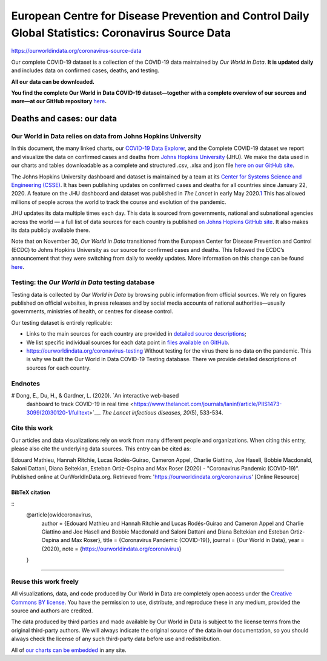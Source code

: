 ###################################################################################################
European Centre for Disease Prevention and Control Daily Global Statistics: Coronavirus Source Data
###################################################################################################

`<https://ourworldindata.org/coronavirus-source-data>`_

Our complete COVID-19 dataset is a collection of the COVID-19 data maintained
by *Our World in Data*. **It is updated daily** and includes data on confirmed
cases, deaths, and testing.

**All our data can be downloaded.**

**You find the complete Our World in Data COVID-19 dataset—together with a
complete overview of our sources and more—\ at our GitHub repository** `here
<https://github.com/owid/covid-19-data/tree/master/public/data/>`__\ **.**

**************************
Deaths and cases: our data
**************************

Our World in Data relies on data from Johns Hopkins University
==============================================================

In this document, the many linked charts, our `COVID-19 Data Explorer
<https://ourworldindata.org/coronavirus-data-explorer>`__, and the Complete
COVID-19 dataset we report and visualize the data on confirmed cases and deaths
from `Johns Hopkins University <https://coronavirus.jhu.edu/map.html>`__ (JHU).
We make the data used in our charts and tables downloadable as a complete and
structured .csv, .xlsx and json file `here on our GitHub site
<https://github.com/owid/covid-19-data/tree/master/public/data>`__.

The Johns Hopkins University dashboard and dataset is maintained by a team at
its `Center for Systems Science and Engineering (CSSE)
<https://systems.jhu.edu/>`__. It has been publishing updates on confirmed
cases and deaths for all countries since January 22, 2020. A feature on the JHU
dashboard and dataset was published in *The Lancet* in early May 2020.\ `1
<#note-1>`__ This has allowed millions of people across the world to track the
course and evolution of the pandemic.

JHU updates its data multiple times each day. This data is sourced from
governments, national and subnational agencies across the world — a full list
of data sources for each country is published `on Johns Hopkins GitHub site
<https://github.com/CSSEGISandData/COVID-19>`__. It also makes its data
publicly available there.

Note that on November 30, *Our World in Data* transitioned from the European
Center for Disease Prevention and Control (ECDC) to Johns Hopkins University as
our source for confirmed cases and deaths. This followed the ECDC’s
announcement that they were switching from daily to weekly updates. More
information on this change can be found `here
<https://ourworldindata.org/covid-data-switch-jhu>`__.

Testing: the *Our World in Data* testing database
=================================================

Testing data is collected by *Our World in Data* by browsing public information
from official sources. We rely on figures published on official websites, in
press releases and by social media accounts of national authorities—usually
governments, ministries of health, or centres for disease control.

Our testing dataset is entirely replicable:

-  Links to the main sources for each country are provided in `detailed source
   descriptions
   <https://ourworldindata.org/coronavirus-testing#source-information-country-by-country>`__;
-  We list specific individual sources for each data point in `files
   available on GitHub
   <https://github.com/owid/covid-19-data/tree/master/public/data/testing>`__.

-  `<https://ourworldindata.org/coronavirus-testing>`__ Without testing for the
   virus there is no data on the pandemic. This is why we built the Our World in
   Data COVID-19 Testing database.  There we provide detailed descriptions of
   sources for each country.

Endnotes
========

# Dong, E., Du, H., & Gardner, L. (2020). `An interactive web-based
  dashboard to track COVID-19 in real time
  <https://www.thelancet.com/journals/laninf/article/PIIS1473-3099(20)30120-1/fulltext>`__.
  *The Lancet infectious diseases*, *20*\ (5), 533-534.

Cite this work
==============

Our articles and data visualizations rely on work from many different people
and organizations. When citing this entry, please also cite the underlying data
sources. This entry can be cited as:

Edouard Mathieu, Hannah Ritchie, Lucas Rodés-Guirao, Cameron Appel, Charlie Giattino, Joe Hasell, Bobbie Macdonald, Saloni Dattani, Diana Beltekian, Esteban Ortiz-Ospina and Max Roser (2020) - "Coronavirus Pandemic (COVID-19)". Published online at OurWorldInData.org. Retrieved from: 'https://ourworldindata.org/coronavirus' [Online Resource]

BibTeX citation
---------------

::
    @article{owidcoronavirus,
        author = {Edouard Mathieu and Hannah Ritchie and Lucas Rodés-Guirao and Cameron Appel and Charlie Giattino and Joe Hasell and Bobbie Macdonald and Saloni Dattani and Diana Beltekian and Esteban Ortiz-Ospina and Max Roser},
        title = {Coronavirus Pandemic (COVID-19)},
        journal = {Our World in Data},
        year = {2020},
        note = {https://ourworldindata.org/coronavirus}
    }

--------------

Reuse this work freely
======================

All visualizations, data, and code produced by Our World in Data are completely
open access under the `Creative Commons BY license
<https://creativecommons.org/licenses/by/4.0/>`__. You have the permission to
use, distribute, and reproduce these in any medium, provided the source and
authors are credited.

The data produced by third parties and made available by Our World in Data is
subject to the license terms from the original third-party authors. We will
always indicate the original source of the data in our documentation, so you
should always check the license of any such third-party data before use and
redistribution.

All of `our charts can be embedded
</how-to-use-our-world-in-data#how-to-embed-interactive-charts-in-your-article>`__
in any site.
